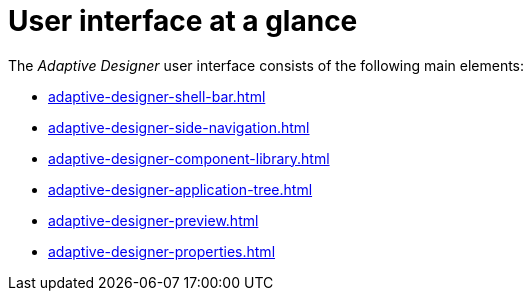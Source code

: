 = User interface at a glance

The _Adaptive Designer_ user interface consists of the following main elements:

//TODO Leonie: add SUI

* xref:adaptive-designer-shell-bar.adoc[]
* xref:adaptive-designer-side-navigation.adoc[]
* xref:adaptive-designer-component-library.adoc[]
* xref:adaptive-designer-application-tree.adoc[]
* xref:adaptive-designer-preview.adoc[]
* xref:adaptive-designer-properties.adoc[]
